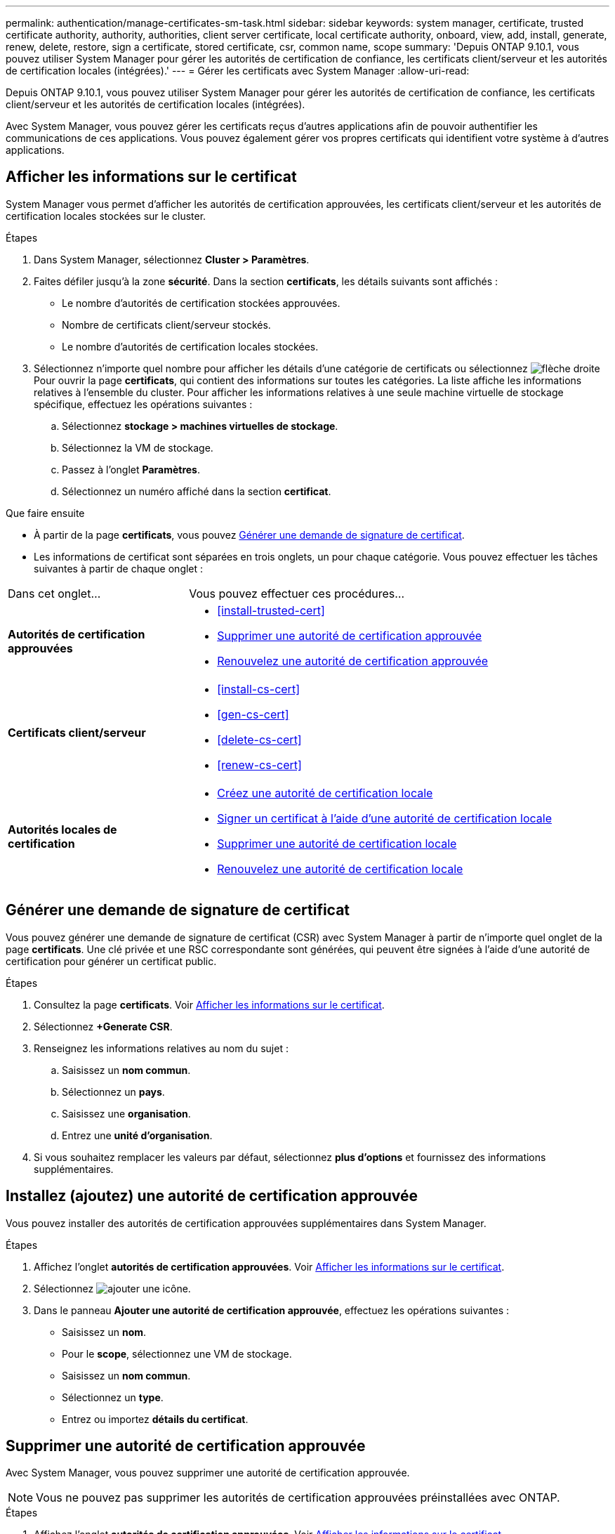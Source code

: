 ---
permalink: authentication/manage-certificates-sm-task.html 
sidebar: sidebar 
keywords: system manager, certificate, trusted certificate authority, authority, authorities, client server certificate, local certificate authority, onboard, view, add, install, generate, renew, delete, restore, sign a certificate, stored certificate, csr, common name, scope 
summary: 'Depuis ONTAP 9.10.1, vous pouvez utiliser System Manager pour gérer les autorités de certification de confiance, les certificats client/serveur et les autorités de certification locales (intégrées).' 
---
= Gérer les certificats avec System Manager
:allow-uri-read: 


[role="lead"]
Depuis ONTAP 9.10.1, vous pouvez utiliser System Manager pour gérer les autorités de certification de confiance, les certificats client/serveur et les autorités de certification locales (intégrées).

Avec System Manager, vous pouvez gérer les certificats reçus d'autres applications afin de pouvoir authentifier les communications de ces applications.  Vous pouvez également gérer vos propres certificats qui identifient votre système à d'autres applications.



== Afficher les informations sur le certificat

System Manager vous permet d'afficher les autorités de certification approuvées, les certificats client/serveur et les autorités de certification locales stockées sur le cluster.

.Étapes
. Dans System Manager, sélectionnez *Cluster > Paramètres*.
. Faites défiler jusqu'à la zone *sécurité*.
Dans la section *certificats*, les détails suivants sont affichés :
+
** Le nombre d'autorités de certification stockées approuvées.
** Nombre de certificats client/serveur stockés.
** Le nombre d'autorités de certification locales stockées.


. Sélectionnez n'importe quel nombre pour afficher les détails d'une catégorie de certificats ou sélectionnez image:icon_arrow.gif["flèche droite"] Pour ouvrir la page *certificats*, qui contient des informations sur toutes les catégories.
La liste affiche les informations relatives à l'ensemble du cluster.  Pour afficher les informations relatives à une seule machine virtuelle de stockage spécifique, effectuez les opérations suivantes :
+
.. Sélectionnez *stockage > machines virtuelles de stockage*.
.. Sélectionnez la VM de stockage.
.. Passez à l'onglet *Paramètres*.
.. Sélectionnez un numéro affiché dans la section *certificat*.




.Que faire ensuite
* À partir de la page *certificats*, vous pouvez <<Générer une demande de signature de certificat>>.
* Les informations de certificat sont séparées en trois onglets, un pour chaque catégorie.  Vous pouvez effectuer les tâches suivantes à partir de chaque onglet :


[cols="30,70"]
|===


| Dans cet onglet... | Vous pouvez effectuer ces procédures... 


 a| 
*Autorités de certification approuvées*
 a| 
* <<install-trusted-cert>>
* <<Supprimer une autorité de certification approuvée>>
* <<Renouvelez une autorité de certification approuvée>>




 a| 
*Certificats client/serveur*
 a| 
* <<install-cs-cert>>
* <<gen-cs-cert>>
* <<delete-cs-cert>>
* <<renew-cs-cert>>




 a| 
*Autorités locales de certification*
 a| 
* <<Créez une autorité de certification locale>>
* <<Signer un certificat à l'aide d'une autorité de certification locale>>
* <<Supprimer une autorité de certification locale>>
* <<Renouvelez une autorité de certification locale>>


|===


== Générer une demande de signature de certificat

Vous pouvez générer une demande de signature de certificat (CSR) avec System Manager à partir de n'importe quel onglet de la page *certificats*. Une clé privée et une RSC correspondante sont générées, qui peuvent être signées à l'aide d'une autorité de certification pour générer un certificat public.

.Étapes
. Consultez la page *certificats*.  Voir <<Afficher les informations sur le certificat>>.
. Sélectionnez *+Generate CSR*.
. Renseignez les informations relatives au nom du sujet :
+
.. Saisissez un *nom commun*.
.. Sélectionnez un *pays*.
.. Saisissez une *organisation*.
.. Entrez une *unité d'organisation*.


. Si vous souhaitez remplacer les valeurs par défaut, sélectionnez *plus d'options* et fournissez des informations supplémentaires.




== Installez (ajoutez) une autorité de certification approuvée

Vous pouvez installer des autorités de certification approuvées supplémentaires dans System Manager.

.Étapes
. Affichez l'onglet *autorités de certification approuvées*.   Voir <<Afficher les informations sur le certificat>>.
. Sélectionnez image:icon_add_blue_bg.gif["ajouter une icône"].
. Dans le panneau *Ajouter une autorité de certification approuvée*, effectuez les opérations suivantes :
+
** Saisissez un *nom*.
** Pour le *scope*, sélectionnez une VM de stockage.
** Saisissez un *nom commun*.
** Sélectionnez un *type*.
** Entrez ou importez *détails du certificat*.






== Supprimer une autorité de certification approuvée

Avec System Manager, vous pouvez supprimer une autorité de certification approuvée.


NOTE: Vous ne pouvez pas supprimer les autorités de certification approuvées préinstallées avec ONTAP.

.Étapes
. Affichez l'onglet *autorités de certification approuvées*. Voir <<Afficher les informations sur le certificat>>.
. Sélectionnez le nom de l'autorité de certification approuvée.
. Sélectionnez image:icon_kabob.gif["icône kebab"] En regard du nom, puis sélectionnez *Supprimer*.




== Renouvelez une autorité de certification approuvée

Avec System Manager, vous pouvez renouveler une autorité de certification de confiance qui a expiré ou est sur le point d'expirer.

.Étapes
. Affichez l'onglet *autorités de certification approuvées*. Voir <<Afficher les informations sur le certificat>>.
. Sélectionnez le nom de l'autorité de certification approuvée.
. Sélectionnez image:icon_kabob.gif["icône kebab"] En regard du nom du certificat, puis *Renew*.




== Installez (ajoutez) un certificat client/serveur

System Manager vous permet d'installer des certificats client/serveur supplémentaires.

.Étapes
. Afficher l'onglet *certificats client/serveur*.   Voir <<Afficher les informations sur le certificat>>.
. Sélectionnez image:icon_add_blue_bg.gif["ajouter une icône"].
. Sur le panneau *Ajouter un certificat client/serveur*, effectuez les opérations suivantes :
+
** Saisissez un *nom de certificat*.
** Pour le *scope*, sélectionnez une VM de stockage.
** Saisissez un *nom commun*.
** Sélectionnez un *type*.
** Entrez ou importez *détails du certificat*.
Vous pouvez écrire ou copier et coller les détails du certificat à partir d'un fichier texte ou importer le texte d'un fichier de certificat en cliquant sur *Importer*.
** Entrez la *clé privée*.
Vous pouvez écrire ou copier et coller la clé privée à partir d'un fichier texte ou importer le texte d'un fichier de clé privée en cliquant sur *Importer*.






== Générer (ajouter) un certificat client/serveur auto-signé

System Manager vous permet de générer des certificats client/serveur autosignés supplémentaires.

.Étapes
. Afficher l'onglet *certificats client/serveur*.   Voir <<Afficher les informations sur le certificat>>.
. Sélectionnez *+générer un certificat auto-signé*.
. Dans le panneau *générer un certificat auto-signé*, effectuez les opérations suivantes :
+
** Saisissez un *nom de certificat*.
** Pour le *scope*, sélectionnez une VM de stockage.
** Saisissez un *nom commun*.
** Sélectionnez un *type*.
** Sélectionnez une fonction *hachage*.
** Sélectionnez un *taille de clé*.
** Sélectionnez une *VM de stockage*.






== Supprimer un certificat client/serveur

Avec System Manager, vous pouvez supprimer les certificats client/serveur.

.Étapes
. Afficher l'onglet *certificats client/serveur*. Voir <<Afficher les informations sur le certificat>>.
. Sélectionnez le nom du certificat client/serveur.
. Sélectionnez image:icon_kabob.gif["icône kebab"] En regard du nom, cliquez sur *Supprimer*.




== Renouveler un certificat client/serveur

Avec System Manager, vous pouvez renouveler un certificat client/serveur qui a expiré ou est sur le point d'expirer.

.Étapes
. Afficher l'onglet *certificats client/serveur*.   Voir <<Afficher les informations sur le certificat>>.
. Sélectionnez le nom du certificat client/serveur.
. Sélectionnez image:icon_kabob.gif["icône kebab"]  En regard du nom, cliquez sur *renouveler*.




== Créez une autorité de certification locale

Avec System Manager, vous pouvez créer une nouvelle autorité de certification locale.

.Étapes
. Affichez l'onglet *autorités locales de certification*.   Voir <<Afficher les informations sur le certificat>>.
. Sélectionnez image:icon_add_blue_bg.gif["ajouter une icône"].
. Dans le panneau *Ajouter une autorité de certification locale*, effectuez les opérations suivantes :
+
** Saisissez un *nom*.
** Pour le *scope*, sélectionnez une VM de stockage.
** Saisissez un *nom commun*.


. Si vous souhaitez remplacer les valeurs par défaut, sélectionnez *plus d'options* et fournissez des informations supplémentaires.




== Signer un certificat à l'aide d'une autorité de certification locale

Dans System Manager, vous pouvez signer un certificat à l'aide d'une autorité de certification locale.

.Étapes
. Affichez l'onglet *autorités locales de certification*.   Voir <<Afficher les informations sur le certificat>>.
. Sélectionnez le nom de l'autorité de certification locale.
. Sélectionnez image:icon_kabob.gif["icône kebab"] En regard du nom, *signer un certificat*.
. Remplissez le formulaire *signer une demande de signature de certificat*.
+
** Vous pouvez coller le contenu de la signature de certificat ou importer un fichier de demande de signature de certificat en cliquant sur *Importer*.
** Indiquez le nombre de jours pendant lesquels le certificat sera valide.






== Supprimer une autorité de certification locale

Avec System Manager, vous pouvez supprimer une autorité de certification locale.

.Étapes
. Affichez l'onglet *local Certificate Authority*.   Voir <<Afficher les informations sur le certificat>>.
. Sélectionnez le nom de l'autorité de certification locale.
. Sélectionnez image:icon_kabob.gif["icône kebab"] À côté du nom, puis *Supprimer*.




== Renouvelez une autorité de certification locale

Avec System Manager, vous pouvez renouveler une autorité de certification locale qui a expiré ou est sur le point d'expirer.

.Étapes
. Affichez l'onglet *local Certificate Authority*. Voir <<Afficher les informations sur le certificat>>.
. Sélectionnez le nom de l'autorité de certification locale.
. Sélectionnez image:icon_kabob.gif["icône kebab"]  En regard du nom, cliquez sur *renouveler*.


